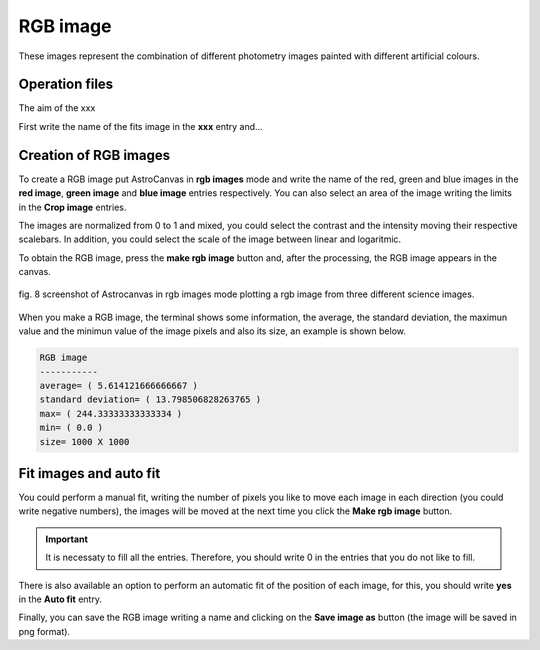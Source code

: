 RGB image
*********

These images represent the combination of different photometry images painted with different artificial colours.

Operation files
---------------

The aim of the xxx

First write the name of the fits image in the **xxx** entry and...



Creation of RGB images
----------------------

To create a RGB image put AstroCanvas in **rgb images** mode and write the name of the red, green and blue images in the **red image**, **green image** and **blue image** entries respectively. You can also select an area of the image writing the limits in the **Crop image** entries.

The images are normalized from 0 to 1 and mixed, you could select the contrast and the intensity moving their respective scalebars. In addition, you could select the scale of the image between linear and logaritmic.

To obtain the RGB image, press the **make rgb image** button and, after the processing, the RGB image appears in the canvas.


.. figure:: figures/fig8.png
   :align: center

   ..

   fig. 8 screenshot of Astrocanvas in rgb images mode plotting a rgb image from three different science images.

When you make a RGB image, the terminal shows some information, the average, the standard deviation, the maximun value and the minimun value of the image pixels and also its size, an example is shown below. 

.. code-block:: bash  

   RGB image
   -----------
   average= ( 5.614121666666667 )
   standard deviation= ( 13.798506828263765 )
   max= ( 244.33333333333334 )
   min= ( 0.0 )
   size= 1000 X 1000

Fit images and auto fit
-----------------------

You could perform a manual fit, writing the number of pixels you like to move each image in each direction (you could write negative numbers), the images will be moved at the next time you click the **Make rgb image** button. 

.. important::
  It is necessaty to fill all the entries. Therefore, you should write 0 in the entries that you do not like to fill.

There is also available an option to perform an automatic fit of the position of each image, for this, you should write **yes** in the **Auto fit** entry.

Finally, you can save the RGB image writing a name and clicking on the **Save image as** button (the image will be saved in png format).